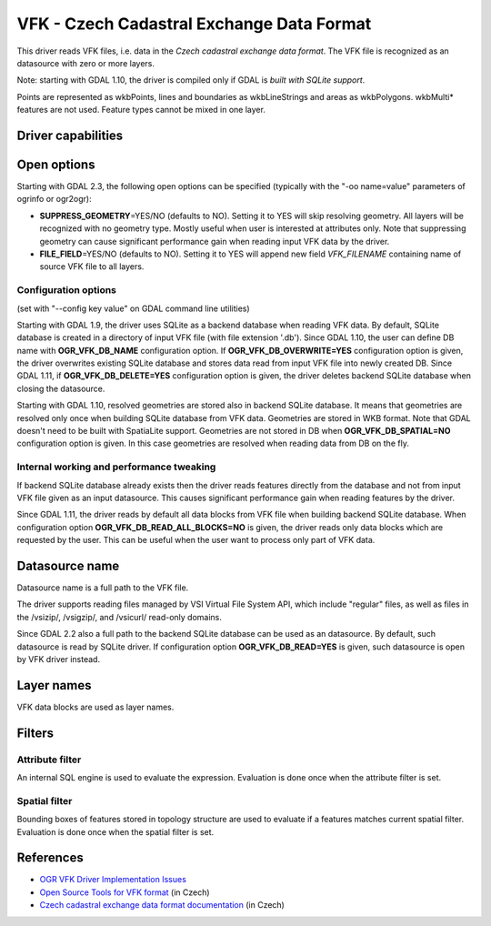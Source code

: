.. _vector.vfk:

VFK - Czech Cadastral Exchange Data Format
==========================================

This driver reads VFK files, i.e. data in the *Czech cadastral exchange
data format*. The VFK file is recognized as an datasource with zero or
more layers.

Note: starting with GDAL 1.10, the driver is compiled only if GDAL is
*built with SQLite support*.

Points are represented as wkbPoints, lines and boundaries as
wkbLineStrings and areas as wkbPolygons. wkbMulti\* features are not
used. Feature types cannot be mixed in one layer.

Driver capabilities
-------------------

.. supports_georeferencing::

.. supports_virtualio::

Open options
------------

Starting with GDAL 2.3, the following open options can be specified
(typically with the "-oo name=value" parameters of ogrinfo or ogr2ogr):

-  **SUPPRESS_GEOMETRY**\ =YES/NO (defaults to NO). Setting it to YES
   will skip resolving geometry. All layers will be recognized with no
   geometry type. Mostly useful when user is interested at attributes
   only. Note that suppressing geometry can cause significant
   performance gain when reading input VFK data by the driver.
-  **FILE_FIELD**\ =YES/NO (defaults to NO). Setting it to YES will
   append new field *VFK_FILENAME* containing name of source VFK file to
   all layers.

Configuration options
~~~~~~~~~~~~~~~~~~~~~

(set with "--config key value" on GDAL command line utilities)

Starting with GDAL 1.9, the driver uses SQLite as a backend database
when reading VFK data. By default, SQLite database is created in a
directory of input VFK file (with file extension '.db'). Since GDAL
1.10, the user can define DB name with **OGR_VFK_DB_NAME** configuration
option. If **OGR_VFK_DB_OVERWRITE=YES** configuration option is given,
the driver overwrites existing SQLite database and stores data read from
input VFK file into newly created DB. Since GDAL 1.11, if
**OGR_VFK_DB_DELETE=YES** configuration option is given, the driver
deletes backend SQLite database when closing the datasource.

Starting with GDAL 1.10, resolved geometries are stored also in backend
SQLite database. It means that geometries are resolved only once when
building SQLite database from VFK data. Geometries are stored in WKB
format. Note that GDAL doesn't need to be built with SpatiaLite support.
Geometries are not stored in DB when **OGR_VFK_DB_SPATIAL=NO**
configuration option is given. In this case geometries are resolved when
reading data from DB on the fly.

Internal working and performance tweaking
~~~~~~~~~~~~~~~~~~~~~~~~~~~~~~~~~~~~~~~~~

If backend SQLite database already exists then the driver reads features
directly from the database and not from input VFK file given as an input
datasource. This causes significant performance gain when reading
features by the driver.

Since GDAL 1.11, the driver reads by default all data blocks from VFK
file when building backend SQLite database. When configuration option
**OGR_VFK_DB_READ_ALL_BLOCKS=NO** is given, the driver reads only data
blocks which are requested by the user. This can be useful when the user
want to process only part of VFK data.

Datasource name
---------------

Datasource name is a full path to the VFK file.

The driver supports reading files managed by VSI Virtual File System
API, which include "regular" files, as well as files in the /vsizip/,
/vsigzip/, and /vsicurl/ read-only domains.

Since GDAL 2.2 also a full path to the backend SQLite database can be
used as an datasource. By default, such datasource is read by SQLite
driver. If configuration option **OGR_VFK_DB_READ=YES** is given, such
datasource is open by VFK driver instead.

Layer names
-----------

VFK data blocks are used as layer names.

Filters
-------

Attribute filter
~~~~~~~~~~~~~~~~

An internal SQL engine is used to evaluate the expression. Evaluation is
done once when the attribute filter is set.

Spatial filter
~~~~~~~~~~~~~~

Bounding boxes of features stored in topology structure are used to
evaluate if a features matches current spatial filter. Evaluation is
done once when the spatial filter is set.

References
----------

-  `OGR VFK Driver Implementation
   Issues <http://geo.fsv.cvut.cz/~landa/publications/2010/gis-ostrava-2010/paper/landa-ogr-vfk.pdf>`__
-  `Open Source Tools for VFK
   format <http://freegis.fsv.cvut.cz/gwiki/VFK>`__ (in Czech)
-  `Czech cadastral exchange data format
   documentation <http://www.cuzk.cz/Dokument.aspx?PRARESKOD=998&MENUID=0&AKCE=DOC:10-VF_ISKNTEXT>`__
   (in Czech)
